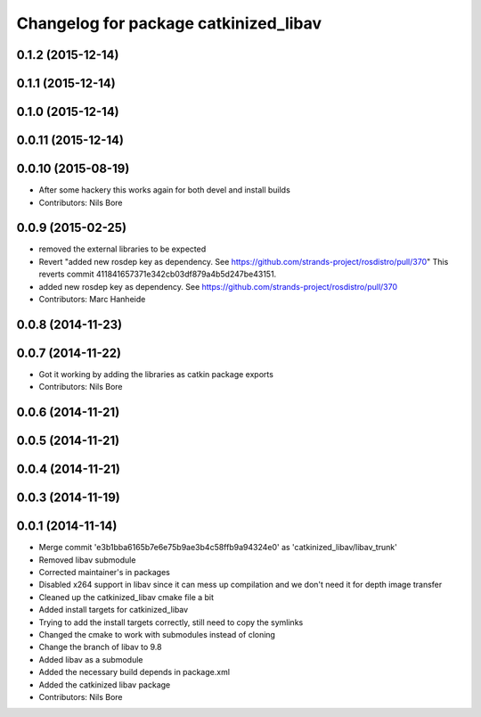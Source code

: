 ^^^^^^^^^^^^^^^^^^^^^^^^^^^^^^^^^^^^^^
Changelog for package catkinized_libav
^^^^^^^^^^^^^^^^^^^^^^^^^^^^^^^^^^^^^^

0.1.2 (2015-12-14)
------------------

0.1.1 (2015-12-14)
------------------

0.1.0 (2015-12-14)
------------------

0.0.11 (2015-12-14)
-------------------

0.0.10 (2015-08-19)
-------------------
* After some hackery this works again for both devel and install builds
* Contributors: Nils Bore

0.0.9 (2015-02-25)
------------------
* removed the external libraries to be expected
* Revert "added new rosdep key as dependency. See https://github.com/strands-project/rosdistro/pull/370"
  This reverts commit 411841657371e342cb03df879a4b5d247be43151.
* added new rosdep key as dependency. See https://github.com/strands-project/rosdistro/pull/370
* Contributors: Marc Hanheide

0.0.8 (2014-11-23)
------------------

0.0.7 (2014-11-22)
------------------
* Got it working by adding the libraries as catkin package exports
* Contributors: Nils Bore

0.0.6 (2014-11-21)
------------------

0.0.5 (2014-11-21)
------------------

0.0.4 (2014-11-21)
------------------

0.0.3 (2014-11-19)
------------------

0.0.1 (2014-11-14)
------------------
* Merge commit 'e3b1bba6165b7e6e75b9ae3b4c58ffb9a94324e0' as 'catkinized_libav/libav_trunk'
* Removed libav submodule
* Corrected maintainer's in packages
* Disabled x264 support in libav since it can mess up compilation and we don't need it for depth image transfer
* Cleaned up the catkinized_libav cmake file a bit
* Added install targets for catkinized_libav
* Trying to add the install targets correctly, still need to copy the symlinks
* Changed the cmake to work with submodules instead of cloning
* Change the branch of libav to 9.8
* Added libav as a submodule
* Added the necessary build depends in package.xml
* Added the catkinized libav package
* Contributors: Nils Bore
